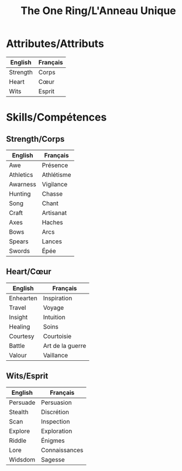 #+title: The One Ring/L'Anneau Unique

* Attributes/Attributs

| English  | Français |
|----------+----------|
| Strength | Corps    |
| Heart    | Cœur     |
| Wits     | Esprit   |

* Skills/Compétences

** Strength/Corps

| English   | Français   |
|-----------+------------|
| Awe       | Présence   |
| Athletics | Athlétisme |
| Awarness  | Vigilance  |
| Hunting   | Chasse     |
| Song      | Chant      |
| Craft     | Artisanat  |
| Axes      | Haches     |
| Bows      | Arcs       |
| Spears    | Lances     |
| Swords    | Épée       |

** Heart/Cœur

| English   | Français         |
|-----------+------------------|
| Enhearten | Inspiration      |
| Travel    | Voyage           |
| Insight   | Intuition        |
| Healing   | Soins            |
| Courtesy  | Courtoisie       |
| Battle    | Art de la guerre |
| Valour    | Vaillance        |

** Wits/Esprit

| English  | Français      |
|----------+---------------|
| Persuade | Persuasion    |
| Stealth  | Discrétion    |
| Scan     | Inspection    |
| Explore  | Exploration   |
| Riddle   | Énigmes       |
| Lore     | Connaissances |
| Widsdom  | Sagesse       |
